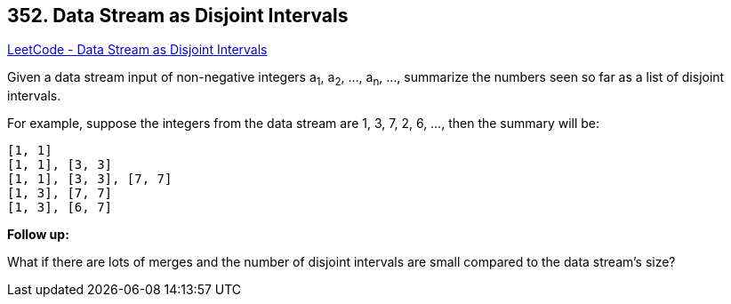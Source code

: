 == 352. Data Stream as Disjoint Intervals

https://leetcode.com/problems/data-stream-as-disjoint-intervals/[LeetCode - Data Stream as Disjoint Intervals]

Given a data stream input of non-negative integers a~1~, a~2~, ..., a~n~, ..., summarize the numbers seen so far as a list of disjoint intervals.

For example, suppose the integers from the data stream are 1, 3, 7, 2, 6, ..., then the summary will be:

[subs="verbatim,quotes"]
----
[1, 1]
[1, 1], [3, 3]
[1, 1], [3, 3], [7, 7]
[1, 3], [7, 7]
[1, 3], [6, 7]
----

 

*Follow up:*

What if there are lots of merges and the number of disjoint intervals are small compared to the data stream's size?

